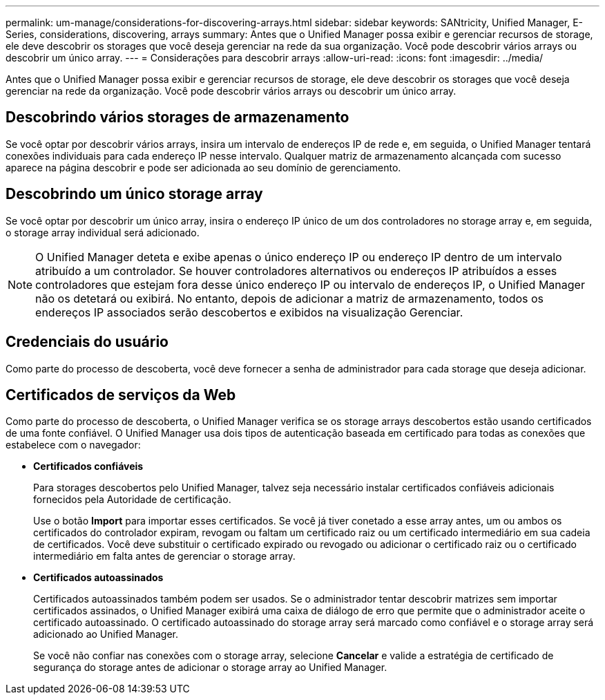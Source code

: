 ---
permalink: um-manage/considerations-for-discovering-arrays.html 
sidebar: sidebar 
keywords: SANtricity, Unified Manager, E-Series, considerations, discovering, arrays 
summary: Antes que o Unified Manager possa exibir e gerenciar recursos de storage, ele deve descobrir os storages que você deseja gerenciar na rede da sua organização. Você pode descobrir vários arrays ou descobrir um único array. 
---
= Considerações para descobrir arrays
:allow-uri-read: 
:icons: font
:imagesdir: ../media/


[role="lead"]
Antes que o Unified Manager possa exibir e gerenciar recursos de storage, ele deve descobrir os storages que você deseja gerenciar na rede da organização. Você pode descobrir vários arrays ou descobrir um único array.



== Descobrindo vários storages de armazenamento

Se você optar por descobrir vários arrays, insira um intervalo de endereços IP de rede e, em seguida, o Unified Manager tentará conexões individuais para cada endereço IP nesse intervalo. Qualquer matriz de armazenamento alcançada com sucesso aparece na página descobrir e pode ser adicionada ao seu domínio de gerenciamento.



== Descobrindo um único storage array

Se você optar por descobrir um único array, insira o endereço IP único de um dos controladores no storage array e, em seguida, o storage array individual será adicionado.

[NOTE]
====
O Unified Manager deteta e exibe apenas o único endereço IP ou endereço IP dentro de um intervalo atribuído a um controlador. Se houver controladores alternativos ou endereços IP atribuídos a esses controladores que estejam fora desse único endereço IP ou intervalo de endereços IP, o Unified Manager não os detetará ou exibirá. No entanto, depois de adicionar a matriz de armazenamento, todos os endereços IP associados serão descobertos e exibidos na visualização Gerenciar.

====


== Credenciais do usuário

Como parte do processo de descoberta, você deve fornecer a senha de administrador para cada storage que deseja adicionar.



== Certificados de serviços da Web

Como parte do processo de descoberta, o Unified Manager verifica se os storage arrays descobertos estão usando certificados de uma fonte confiável. O Unified Manager usa dois tipos de autenticação baseada em certificado para todas as conexões que estabelece com o navegador:

* *Certificados confiáveis*
+
Para storages descobertos pelo Unified Manager, talvez seja necessário instalar certificados confiáveis adicionais fornecidos pela Autoridade de certificação.

+
Use o botão *Import* para importar esses certificados. Se você já tiver conetado a esse array antes, um ou ambos os certificados do controlador expiram, revogam ou faltam um certificado raiz ou um certificado intermediário em sua cadeia de certificados. Você deve substituir o certificado expirado ou revogado ou adicionar o certificado raiz ou o certificado intermediário em falta antes de gerenciar o storage array.

* *Certificados autoassinados*
+
Certificados autoassinados também podem ser usados. Se o administrador tentar descobrir matrizes sem importar certificados assinados, o Unified Manager exibirá uma caixa de diálogo de erro que permite que o administrador aceite o certificado autoassinado. O certificado autoassinado do storage array será marcado como confiável e o storage array será adicionado ao Unified Manager.

+
Se você não confiar nas conexões com o storage array, selecione *Cancelar* e valide a estratégia de certificado de segurança do storage antes de adicionar o storage array ao Unified Manager.


